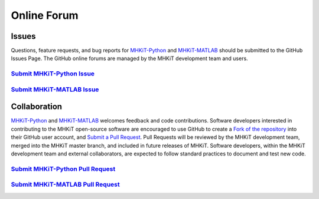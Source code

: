 .. _contact:

Online Forum
============

Issues
----------------
Questions, feature requests, and bug reports for `MHKiT-Python <https://github.com/MHKiT-Code-Hub/MHKiT-Python>`_ and `MHKiT-MATLAB <https://github.com/MHKiT-Code-Hub/MHKiT-MATLAB>`_ should be submitted to the GitHub Issues Page. 
The GitHub online forums are managed by the MHKiT development team and users.

`Submit MHKiT-Python Issue <https://github.com/MHKiT-Code-Hub/MHKiT-Python/issues>`_ 
^^^^^^^^^^^^^^^^^^^^^^^^^^^^^^^^^^^^^^^^^^^^^^^^^^^^^^^^^^^^^^^^^^^^^^^^^^^^^^^^^^^^^^^^^^^^^^^^^^^^^^

`Submit MHKiT-MATLAB Issue <https://github.com/MHKiT-Code-Hub/MHKiT-MATLAB/issues>`_ 
^^^^^^^^^^^^^^^^^^^^^^^^^^^^^^^^^^^^^^^^^^^^^^^^^^^^^^^^^^^^^^^^^^^^^^^^^^^^^^^^^^^^^^^^^^^^^^^^^^^^^^

Collaboration
----------------
`MHKiT-Python <https://github.com/MHKiT-Code-Hub/MHKiT-Python>`_ and `MHKiT-MATLAB <https://github.com/MHKiT-Code-Hub/MHKiT-MATLAB>`_ welcomes feedback and code contributions.  
Software developers interested in contributing to the MHKiT open-source software are encouraged to use GitHub to create a `Fork of the repository <https://help.github.com/en/github/getting-started-with-github/fork-a-repo>`_ into their GitHub user account, and `Submit a Pull Request  <https://help.github.com/en/github/collaborating-with-issues-and-pull-requests/creating-a-pull-request>`_. Pull Requests will be reviewed by the MHKiT development team, merged into the MHKiT master branch, and included in future releases of MHKiT.
Software developers, within the MHKiT development team and external collaborators, 
are expected to follow standard practices to document and test new code. 


`Submit MHKiT-Python Pull Request <https://github.com/MHKiT-Code-Hub/MHKiT-Python/pulls>`_ 
^^^^^^^^^^^^^^^^^^^^^^^^^^^^^^^^^^^^^^^^^^^^^^^^^^^^^^^^^^^^^^^^^^^^^^^^^^^^^^^^^^^^^^^^^^^^^^^^^^^^^^

`Submit MHKiT-MATLAB Pull Request <https://github.com/MHKiT-Code-Hub/MHKiT-MATLAB/pulls>`_ 
^^^^^^^^^^^^^^^^^^^^^^^^^^^^^^^^^^^^^^^^^^^^^^^^^^^^^^^^^^^^^^^^^^^^^^^^^^^^^^^^^^^^^^^^^^^^^^^^^^^^^^

